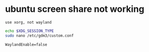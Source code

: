 * ubuntu screen share not working
: use xorg, not wayland
#+begin_src bash
  echo $XDG_SESSION_TYPE
  sudo nano /etc/gdm3/custom.conf
#+end_src

#+begin_src 
  WaylandEnable=false
#+end_src

